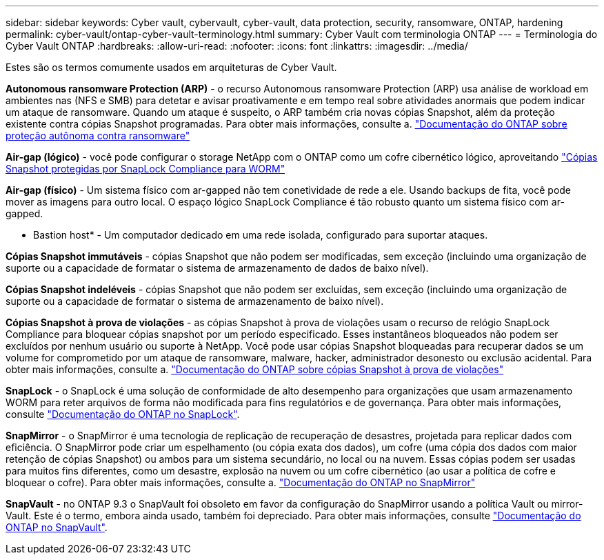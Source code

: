 ---
sidebar: sidebar 
keywords: Cyber vault, cybervault, cyber-vault, data protection, security, ransomware, ONTAP, hardening 
permalink: cyber-vault/ontap-cyber-vault-terminology.html 
summary: Cyber Vault com terminologia ONTAP 
---
= Terminologia do Cyber Vault ONTAP
:hardbreaks:
:allow-uri-read: 
:nofooter: 
:icons: font
:linkattrs: 
:imagesdir: ../media/


[role="lead"]
Estes são os termos comumente usados em arquiteturas de Cyber Vault.

*Autonomous ransomware Protection (ARP)* - o recurso Autonomous ransomware Protection (ARP) usa análise de workload em ambientes nas (NFS e SMB) para detetar e avisar proativamente e em tempo real sobre atividades anormais que podem indicar um ataque de ransomware. Quando um ataque é suspeito, o ARP também cria novas cópias Snapshot, além da proteção existente contra cópias Snapshot programadas. Para obter mais informações, consulte a. link:https://docs.netapp.com/us-en/ontap/anti-ransomware/index.html["Documentação do ONTAP sobre proteção autônoma contra ransomware"^]

*Air-gap (lógico)* - você pode configurar o storage NetApp com o ONTAP como um cofre cibernético lógico, aproveitando link:https://docs.netapp.com/us-en/ontap/snaplock/commit-snapshot-copies-worm-concept.html["Cópias Snapshot protegidas por SnapLock Compliance para WORM"^]

*Air-gap (físico)* - Um sistema físico com ar-gapped não tem conetividade de rede a ele. Usando backups de fita, você pode mover as imagens para outro local. O espaço lógico SnapLock Compliance é tão robusto quanto um sistema físico com ar-gapped.

* Bastion host* - Um computador dedicado em uma rede isolada, configurado para suportar ataques.

*Cópias Snapshot immutáveis* - cópias Snapshot que não podem ser modificadas, sem exceção (incluindo uma organização de suporte ou a capacidade de formatar o sistema de armazenamento de dados de baixo nível).

*Cópias Snapshot indeléveis* - cópias Snapshot que não podem ser excluídas, sem exceção (incluindo uma organização de suporte ou a capacidade de formatar o sistema de armazenamento de baixo nível).

*Cópias Snapshot à prova de violações* - as cópias Snapshot à prova de violações usam o recurso de relógio SnapLock Compliance para bloquear cópias snapshot por um período especificado. Esses instantâneos bloqueados não podem ser excluídos por nenhum usuário ou suporte à NetApp. Você pode usar cópias Snapshot bloqueadas para recuperar dados se um volume for comprometido por um ataque de ransomware, malware, hacker, administrador desonesto ou exclusão acidental. Para obter mais informações, consulte a. link:https://docs.netapp.com/us-en/ontap/snaplock/snapshot-lock-concept.html["Documentação do ONTAP sobre cópias Snapshot à prova de violações"^]

*SnapLock* - o SnapLock é uma solução de conformidade de alto desempenho para organizações que usam armazenamento WORM para reter arquivos de forma não modificada para fins regulatórios e de governança. Para obter mais informações, consulte link:https://docs.netapp.com/us-en/ontap/snaplock/["Documentação do ONTAP no SnapLock"^].

*SnapMirror* - o SnapMirror é uma tecnologia de replicação de recuperação de desastres, projetada para replicar dados com eficiência. O SnapMirror pode criar um espelhamento (ou cópia exata dos dados), um cofre (uma cópia dos dados com maior retenção de cópias Snapshot) ou ambos para um sistema secundário, no local ou na nuvem. Essas cópias podem ser usadas para muitos fins diferentes, como um desastre, explosão na nuvem ou um cofre cibernético (ao usar a política de cofre e bloquear o cofre). Para obter mais informações, consulte a. link:https://docs.netapp.com/us-en/ontap/concepts/snapmirror-disaster-recovery-data-transfer-concept.html["Documentação do ONTAP no SnapMirror"^]

*SnapVault* - no ONTAP 9.3 o SnapVault foi obsoleto em favor da configuração do SnapMirror usando a política Vault ou mirror-Vault. Este é o termo, embora ainda usado, também foi depreciado. Para obter mais informações, consulte link:https://docs.netapp.com/us-en/ontap/concepts/snapvault-archiving-concept.html["Documentação do ONTAP no SnapVault"^].
